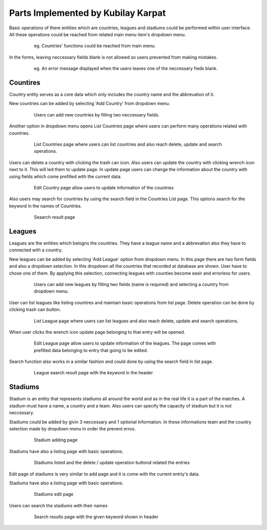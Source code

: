Parts Implemented by Kubilay Karpat
===================================

Basic operations of there entities which are countries, leagues and stadiums could be performed within user interface. All these operations could be reached from related main menu item's dropdown menu.

   .. figure:: images/member3/country_menu.png
      :scale: 100 %

      eg. Countries' functions could be reached from main menu.

In the forms, leaving neccessary fields blank is not allowed so users prevented from making mistakes.

   .. figure:: images/member3/general_required.png
      :scale: 100 %

      eg. An error message displayed when the users leaves one of the neccessary fieds blank.

Countires
---------
Country entity serves as a core data which only includes the country name and the abbrevation of it.



New countries can be added by selecting 'Add Country' from dropdown menu.

   .. figure:: images/member3/country_add.png
      :scale: 100 %

      Users can add new countries by filling two neccessary fields.

Another option in dropdown menu opens List Countries page where users can perform many operations related with countries.

   .. figure:: images/member3/country_list.png
      :scale: 100 %

      List Countries page where users can list countries and also reach delete, update and search operations.

Users can delete a country with clicking the trash can icon. Also users can update the country with clicking wrench icon next to it. This will led them to update page. In update page users can change the information about the country with using fields which come prefilled with the current data.

   .. figure:: images/member3/country_edit.png
      :scale: 100 %

      Edit Country page allow users to update information of the countries


Also users may search for countries by using the search field in the Countries List page. This options search for the keyword in the names of Countries.

   .. figure:: images/member3/country_search.png
      :scale: 100 %

      Seaarch result page


Leagues
-------
Leagues are the entities which belogns the countries. They have a league name and a abbrevation also they have to connected with a country.

New leagues can be added by selecting 'Add League' option from dropdown menu. In this page there are two form fields and also a dropdown selection. In this dropdown all the countries that recorded at database are shown. User have to chose one of them. By applying this selection, connecting leagues with counties become easir and errorless for users.

   .. figure:: images/member3/league_add.png
      :scale: 100 %

      Users can add new leagues by filling two fields (name is required) and selecting a country from dropdown menu.


User can list leagues like listing countires and maintain basic operations from list page. Delete operation can be done by clicking trash can button.
   .. figure:: images/member3/league_list.png
      :scale: 100 %

      List League page where users can list leagues and also reach delete, update and search operations.

When user clicks the wrench icon update page belonging to that entry will be opened.

   .. figure:: images/member3/league_edit.png
      :scale: 100 %

      Edit League page allow users to update information of the leagues. The page comes with prefilled data belonging to entry that going to be edited.

Search function also works in a similar fashion and could done by using the search field in list page.
   .. figure:: images/member3/league_search_result.png
      :scale: 100 %

      League eaarch result page with the keyword in the header

Stadiums
--------
Stadium is an entity that represents stadiums all around the world and as in the real life it is a part of the matches. A stadium must have a name, a country and a team. Also users can specify the capacity of stadium but it is not neccessary.

Stadiums could be added by givin 3 neccessary and 1 optional information. In these informations team and the country selection made by dropdown menu in order the prevent erros.

   .. figure:: images/member3/stadium_add.png
      :scale: 100 %

      Stadium adding page

Stadiums have also a listing page with basic operations.

   .. figure:: images/member3/stadium_list.png
      :scale: 100 %

      Stadiums listed and the delete / update operation buttond related the entries

Edit page of stadiums is very similar to add page and it is come with the current entriy's data.

Stadiums have also a listing page with basic operations.

   .. figure:: images/member3/stadium_edit.png
      :scale: 100 %

      Stadiums edit page

Users can search the stadiums with their names

   .. figure:: images/member3/stadium_search_result.png
      :scale: 100 %

      Search results page with the given keyword shown in header